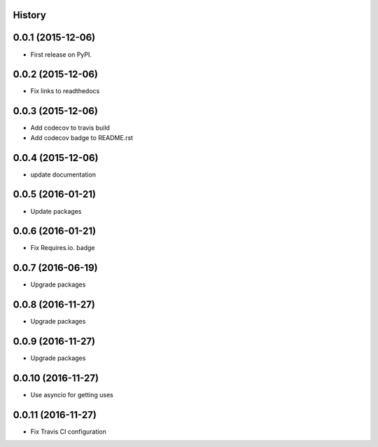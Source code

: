 .. :changelog:

History
-------

0.0.1 (2015-12-06)
------------------

* First release on PyPI.


0.0.2 (2015-12-06)
------------------

* Fix links to readthedocs


0.0.3 (2015-12-06)
------------------

* Add codecov to travis build
* Add codecov badge to README.rst


0.0.4 (2015-12-06)
------------------

* update documentation


0.0.5 (2016-01-21)
------------------

* Update packages


0.0.6 (2016-01-21)
------------------

* Fix Requires.io. badge


0.0.7 (2016-06-19)
------------------

* Upgrade packages

0.0.8 (2016-11-27)
------------------

* Upgrade packages

0.0.9 (2016-11-27)
------------------

* Upgrade packages

0.0.10 (2016-11-27)
-------------------

* Use asyncio for getting uses

0.0.11 (2016-11-27)
-------------------

* Fix Travis CI configuration
